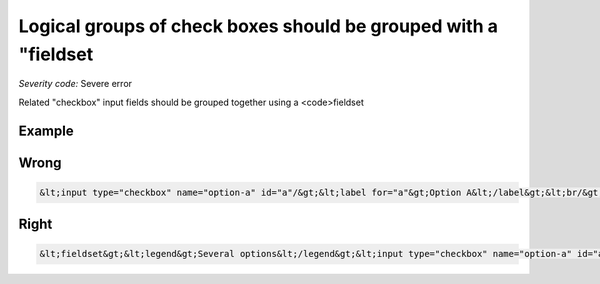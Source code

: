 ===============================
Logical groups of check boxes should be grouped with a "fieldset
===============================

*Severity code:* Severe error

.. php:class:: inputCheckboxRequiresFieldset


Related "checkbox" input fields should be grouped together using a <code>fieldset



Example
-------
Wrong
-----

.. code-block:: html

    &lt;input type="checkbox" name="option-a" id="a"/&gt;&lt;label for="a"&gt;Option A&lt;/label&gt;&lt;br/&gt;&lt;input type="checkbox" name="option-b" id="b"/&gt;&lt;label for="b"&gt;Option B&lt;/label&gt;



Right
-----

.. code-block:: html

    &lt;fieldset&gt;&lt;legend&gt;Several options&lt;/legend&gt;&lt;input type="checkbox" name="option-a" id="a"/&gt;&lt;label for="a"&gt;Option A&lt;/label&gt;&lt;br/&gt;&lt;input type="checkbox" name="option-b" id="b"/&gt;&lt;label for="b"&gt;Option B&lt;/label&gt;&lt;/fieldset&gt;




